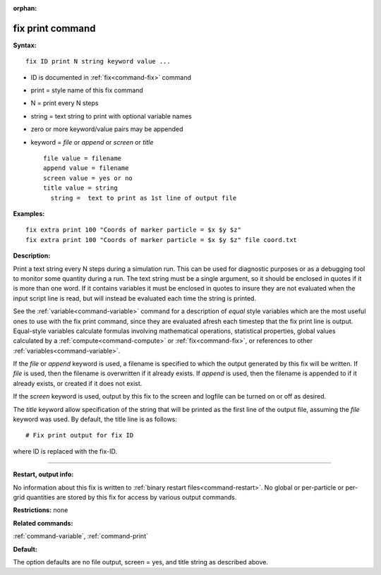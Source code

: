 :orphan:

.. index:: fix print



.. _command-fix-print:

#################
fix print command
#################


**Syntax:**

::

   fix ID print N string keyword value ... 

-  ID is documented in :ref:`fix<command-fix>` command
-  print = style name of this fix command
-  N = print every N steps
-  string = text string to print with optional variable names
-  zero or more keyword/value pairs may be appended
-  keyword = *file* or *append* or *screen* or *title*

   ::

        file value = filename
        append value = filename
        screen value = yes or no
        title value = string
          string =  text to print as 1st line of output file 

**Examples:**

::

   fix extra print 100 "Coords of marker particle = $x $y $z"
   fix extra print 100 "Coords of marker particle = $x $y $z" file coord.txt 

**Description:**

Print a text string every N steps during a simulation run. This can be
used for diagnostic purposes or as a debugging tool to monitor some
quantity during a run. The text string must be a single argument, so it
should be enclosed in quotes if it is more than one word. If it contains
variables it must be enclosed in quotes to insure they are not evaluated
when the input script line is read, but will instead be evaluated each
time the string is printed.

See the :ref:`variable<command-variable>` command for a description of
*equal* style variables which are the most useful ones to use with the
fix print command, since they are evaluated afresh each timestep that
the fix print line is output. Equal-style variables calculate formulas
involving mathematical operations, statistical properties, global values
calculated by a :ref:`compute<command-compute>` or :ref:`fix<command-fix>`, or
references to other :ref:`variables<command-variable>`.

If the *file* or *append* keyword is used, a filename is specified to
which the output generated by this fix will be written. If *file* is
used, then the filename is overwritten if it already exists. If *append*
is used, then the filename is appended to if it already exists, or
created if it does not exist.

If the *screen* keyword is used, output by this fix to the screen and
logfile can be turned on or off as desired.

The *title* keyword allow specification of the string that will be
printed as the first line of the output file, assuming the *file*
keyword was used. By default, the title line is as follows:

::

   # Fix print output for fix ID 

where ID is replaced with the fix-ID.

--------------

**Restart, output info:**

No information about this fix is written to :ref:`binary restart files<command-restart>`. No global or per-particle or per-grid
quantities are stored by this fix for access by various output commands.

**Restrictions:** none

**Related commands:**

:ref:`command-variable`,
:ref:`command-print`

**Default:**

The option defaults are no file output, screen = yes, and title string
as described above.
